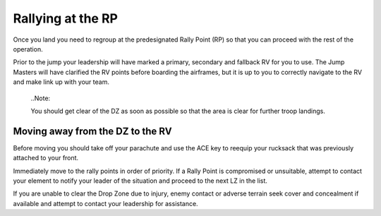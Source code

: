 Rallying at the RP
==================
Once you land you need to regroup at the predesignated Rally Point (RP) so that you can proceed with the rest of the operation.

Prior to the jump your leadership will have marked a primary, secondary and fallback RV for you to use. The Jump Masters will have clarified the RV points before boarding the airframes, but it is up to you to correctly navigate to the RV and make link up with your team.

  ..Note::

  You should get clear of the DZ as soon as possible so that the area is clear for further troop landings.

Moving away from the DZ to the RV
---------------------------------
Before moving you should take off your parachute and use the ACE key to reequip your rucksack that was previously attached to your front.

Immediately move to the rally points in order of priority. If a Rally Point is compromised or unsuitable, attempt to contact your element to notify your leader of the situation and proceed to the next LZ in the list.

If you are unable to clear the Drop Zone due to injury, enemy contact or adverse terrain seek cover and concealment if available and attempt to contact your leadership for assistance.


